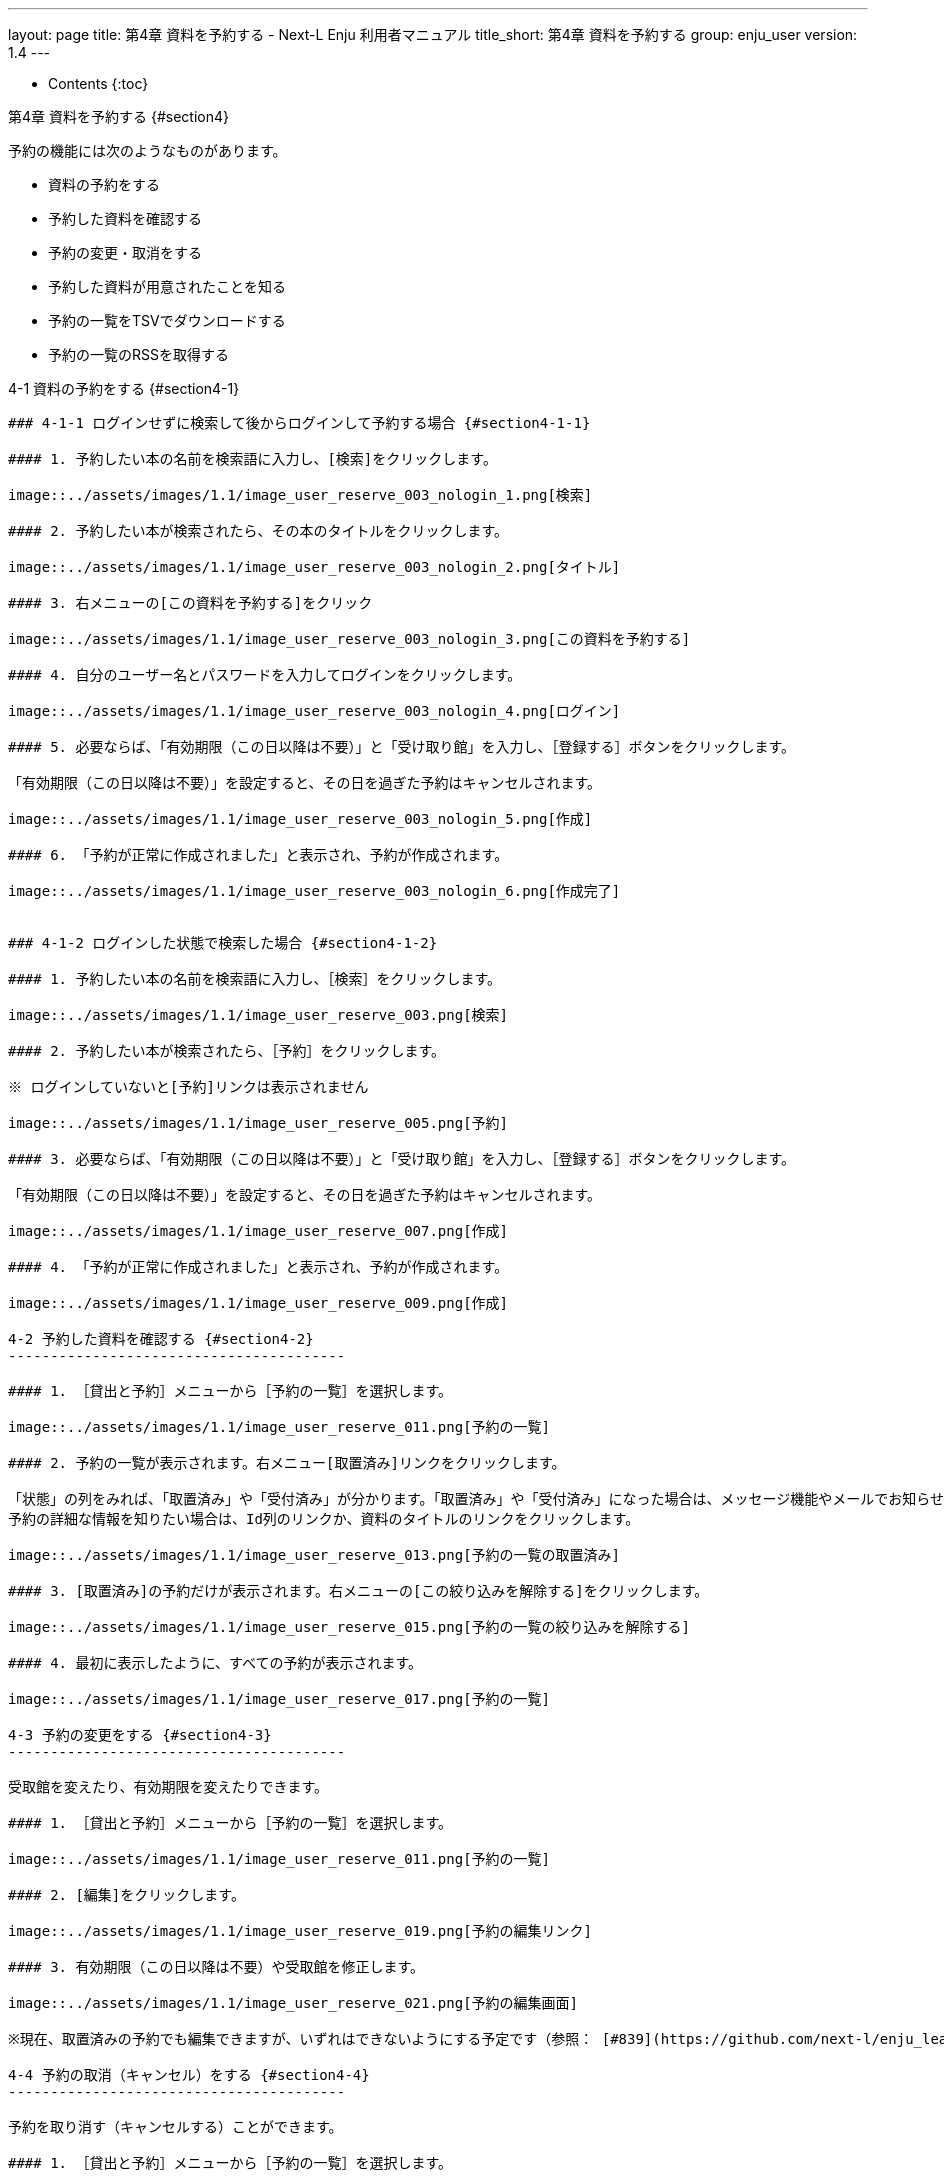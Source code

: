 ---
layout: page
title: 第4章 資料を予約する - Next-L Enju 利用者マニュアル
title_short: 第4章 資料を予約する
group: enju_user
version: 1.4
---

* Contents
{:toc}

第4章 資料を予約する {#section4}
=================================

予約の機能には次のようなものがあります。

* 資料の予約をする
* 予約した資料を確認する
* 予約の変更・取消をする
* 予約した資料が用意されたことを知る
* 予約の一覧をTSVでダウンロードする
* 予約の一覧のRSSを取得する

4-1 資料の予約をする {#section4-1}
----------------------------------

### 4-1-1 ログインせずに検索して後からログインして予約する場合 {#section4-1-1}

#### 1. 予約したい本の名前を検索語に入力し、[検索]をクリックします。

image::../assets/images/1.1/image_user_reserve_003_nologin_1.png[検索]

#### 2. 予約したい本が検索されたら、その本のタイトルをクリックします。

image::../assets/images/1.1/image_user_reserve_003_nologin_2.png[タイトル]

#### 3. 右メニューの[この資料を予約する]をクリック

image::../assets/images/1.1/image_user_reserve_003_nologin_3.png[この資料を予約する]

#### 4. 自分のユーザー名とパスワードを入力してログインをクリックします。

image::../assets/images/1.1/image_user_reserve_003_nologin_4.png[ログイン]

#### 5. 必要ならば、「有効期限（この日以降は不要）」と「受け取り館」を入力し、［登録する］ボタンをクリックします。

「有効期限（この日以降は不要）」を設定すると、その日を過ぎた予約はキャンセルされます。

image::../assets/images/1.1/image_user_reserve_003_nologin_5.png[作成]

#### 6. 「予約が正常に作成されました」と表示され、予約が作成されます。

image::../assets/images/1.1/image_user_reserve_003_nologin_6.png[作成完了]


### 4-1-2 ログインした状態で検索した場合 {#section4-1-2}

#### 1. 予約したい本の名前を検索語に入力し、［検索］をクリックします。  

image::../assets/images/1.1/image_user_reserve_003.png[検索]

#### 2. 予約したい本が検索されたら、［予約］をクリックします。  

※ ログインしていないと[予約]リンクは表示されません

image::../assets/images/1.1/image_user_reserve_005.png[予約]

#### 3. 必要ならば、「有効期限（この日以降は不要）」と「受け取り館」を入力し、［登録する］ボタンをクリックします。  

「有効期限（この日以降は不要）」を設定すると、その日を過ぎた予約はキャンセルされます。

image::../assets/images/1.1/image_user_reserve_007.png[作成]

#### 4. 「予約が正常に作成されました」と表示され、予約が作成されます。

image::../assets/images/1.1/image_user_reserve_009.png[作成]

4-2 予約した資料を確認する {#section4-2}
----------------------------------------

#### 1. ［貸出と予約］メニューから［予約の一覧］を選択します。

image::../assets/images/1.1/image_user_reserve_011.png[予約の一覧]

#### 2. 予約の一覧が表示されます。右メニュー[取置済み]リンクをクリックします。

「状態」の列をみれば、「取置済み」や「受付済み」が分かります。「取置済み」や「受付済み」になった場合は、メッセージ機能やメールでお知らせがあります。
予約の詳細な情報を知りたい場合は、Id列のリンクか、資料のタイトルのリンクをクリックします。

image::../assets/images/1.1/image_user_reserve_013.png[予約の一覧の取置済み]

#### 3. [取置済み]の予約だけが表示されます。右メニューの[この絞り込みを解除する]をクリックします。

image::../assets/images/1.1/image_user_reserve_015.png[予約の一覧の絞り込みを解除する]

#### 4. 最初に表示したように、すべての予約が表示されます。

image::../assets/images/1.1/image_user_reserve_017.png[予約の一覧]

4-3 予約の変更をする {#section4-3}
----------------------------------------

受取館を変えたり、有効期限を変えたりできます。

#### 1. ［貸出と予約］メニューから［予約の一覧］を選択します。

image::../assets/images/1.1/image_user_reserve_011.png[予約の一覧]

#### 2. [編集]をクリックします。

image::../assets/images/1.1/image_user_reserve_019.png[予約の編集リンク]

#### 3. 有効期限（この日以降は不要）や受取館を修正します。

image::../assets/images/1.1/image_user_reserve_021.png[予約の編集画面]

※現在、取置済みの予約でも編集できますが、いずれはできないようにする予定です（参照： [#839](https://github.com/next-l/enju_leaf/issues/839)）。

4-4 予約の取消（キャンセル）をする {#section4-4}
----------------------------------------

予約を取り消す（キャンセルする）ことができます。

#### 1. ［貸出と予約］メニューから［予約の一覧］を選択します。

image::../assets/images/1.1/image_user_reserve_011.png[予約の一覧]

#### 2. [取消]をクリックします。

image::../assets/images/1.1/image_user_reserve_023.png[予約の取消リンク]

#### 3. [OK]をクリックします。

image::../assets/images/1.2/image_alert.png[予約の取消のOK]

#### 4. 予約が取り消されました。

image::../assets/images/1.1/image_user_reserve_025.png[予約の取消完了]

4-5 予約の記録を削除する {#section4-5}
----------------------------------------

既に完了したり、取り消したりした予約の記録を削除することができます。

#### 1. ［貸出と予約］メニューから［予約の一覧］を選択します。

image::../assets/images/1.1/image_user_reserve_011.png[予約の一覧]

#### 2. [削除]をクリックします。

image::../assets/images/1.1/image_user_reserve_027.png[予約の削除リンク]

#### 3. [OK]をクリックします。

image::../assets/images/1.2/image_alert.png[予約の削除のOK]

#### 4. 予約の記録1件分が削除されました。

image::../assets/images/1.1/image_user_reserve_029.png[予約の削除のOK]

4-6 予約した資料が用意されたことを知る {#section4-6}
----------------------------------------------------

※ Enju Leaf 1.1.0 時点ではこの機能にバグがあり、メッセージ機能、メール通知機能ともに動作していません(詳細 [#1016](https://github.com/next-l/enju_leaf/issues/1016))。

* メッセージ機能を使って知ることができます。
* [メールアドレスを設定（3-2節参照）](enju_user_3.html#section3-2)している場合は、メールでも通知が来ます。

4-7 予約の一覧をTSVを表示する {#section4-7}
----------------------------------------------------

#### 1. ［貸出と予約］メニューから［予約の一覧］を選択します。

image::../assets/images/1.1/image_user_reserve_011.png[予約の一覧]

#### 2. 右メニューの[TSV]をクリックします。

image::../assets/images/1.1/image_user_reserve_031.png[予約のTSVリンク]

#### 3. TSVが表示されます。

image::../assets/images/1.1/image_user_reserve_033.png[予約のTSV]

4-8 予約の一覧のRSSを表示する {#section4-8}
----------------------------------------------------

#### 1. ［貸出と予約］メニューから［予約の一覧］を選択します。

image::../assets/images/1.1/image_user_reserve_011.png[予約の一覧]

#### 2. 右メニューの[RSS]をクリックします。

image::../assets/images/1.1/image_user_reserve_035.png[予約のRSSリンク]

#### 3. RSSが表示されます。

image::../assets/images/1.1/image_user_reserve_037.png[予約のTSV]

{% include enju_user/toc.md %}
